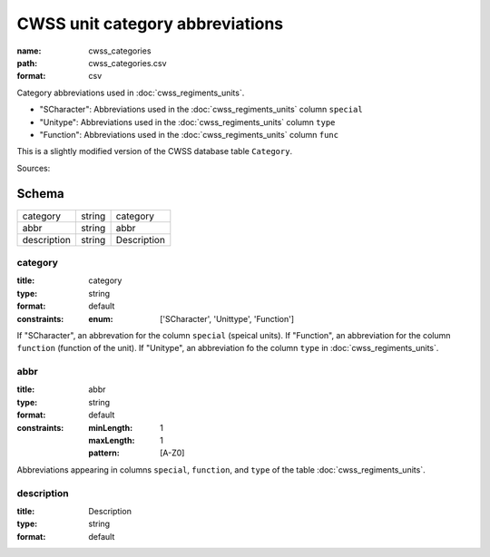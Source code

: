 ################################
CWSS unit category abbreviations
################################

:name: cwss_categories
:path: cwss_categories.csv
:format: csv

Category abbreviations used in :doc:`cwss_regiments_units`.

- "SCharacter": Abbreviations used in the :doc:`cwss_regiments_units` column ``special``
- "Unitype":  Abbreviations used in the :doc:`cwss_regiments_units` column ``type``
- "Function":  Abbreviations used in the :doc:`cwss_regiments_units` column ``func``

This is a slightly modified version of the CWSS database table ``Category``.


Sources: 


Schema
======



===========  ======  ===========
category     string  category
abbr         string  abbr
description  string  Description
===========  ======  ===========

category
--------

:title: category
:type: string
:format: default
:constraints:
    :enum: ['SCharacter', 'Unittype', 'Function']
    

If "SCharacter", an abbrevation for the column ``special`` (speical units). If "Function", an abbreviation for the column ``function`` (function of the unit). If "Unitype", an abbreviation fo the column ``type`` in :doc:`cwss_regiments_units`.


       
abbr
----

:title: abbr
:type: string
:format: default
:constraints:
    :minLength: 1
    :maxLength: 1
    :pattern: [A-Z0]
    

Abbreviations appearing in columns ``special``, ``function``, and ``type`` of the table :doc:`cwss_regiments_units`.


       
description
-----------

:title: Description
:type: string
:format: default





       

